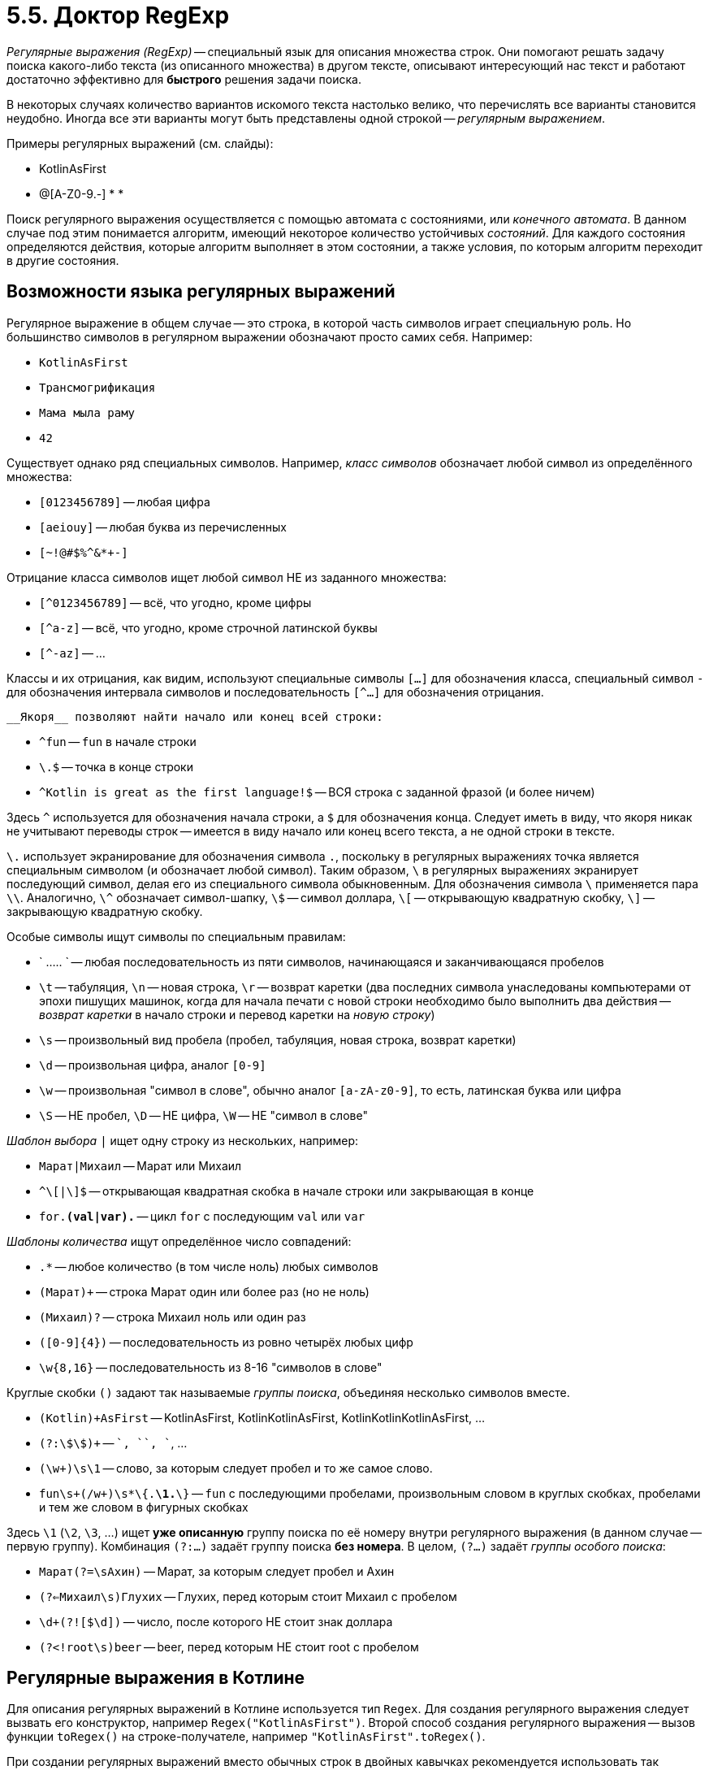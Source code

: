 = 5.5. Доктор RegExp

__Регулярные выражения (RegExp)__ -- специальный язык для описания множества строк.
Они помогают решать задачу поиска какого-либо текста (из описанного множества) в другом тексте,
описывают интересующий нас текст и работают достаточно эффективно для **быстрого** решения задачи поиска.

В некоторых случаях количество вариантов искомого текста настолько велико, что перечислять все варианты
становится неудобно.
Иногда все эти варианты могут быть представлены одной строкой -- __регулярным выражением__.

Примеры регулярных выражений (см. слайды):

* KotlinAsFirst
* [A-Z0-9._%+-]+@[A-Z0-9.-]+
*
*

Поиск регулярного выражения осуществляется с помощью автомата с состояниями, или __конечного автомата__.
В данном случае под этим понимается алгоритм, имеющий некоторое количество устойчивых __состояний__.
Для каждого состояния определяются действия, которые алгоритм выполняет в этом состоянии,
а также условия, по которым алгоритм переходит в другие состояния.

== Возможности языка регулярных выражений

Регулярное выражение в общем случае -- это строка, в которой часть символов играет специальную роль.
Но большинство символов в регулярном выражении обозначают просто самих себя. Например:

* `KotlinAsFirst`
* `Трансмогрификация`
* `Мама мыла раму`
* `42`

Существует однако ряд специальных символов.
Например, __класс символов__ обозначает любой символ из определённого множества:

* ``[0123456789]`` -- любая цифра
* ``[aeiouy]`` -- любая буква из перечисленных
* ``[~!@#$%^&*+-]``

Отрицание класса символов ищет любой символ НЕ из заданного множества:

* ``[^0123456789]`` -- всё, что угодно, кроме цифры
* ``[^a-z]`` -- всё, что угодно, кроме строчной латинской буквы
* ``[^-az]`` -- ...

Классы и их отрицания, как видим, используют специальные символы `[...]` для обозначения класса,
специальный символ `-` для обозначения интервала символов и
последовательность `[^...]` для обозначения отрицания.

 __Якоря__ позволяют найти начало или конец всей строки:

* `^fun` -- `fun` в начале строки
* `\.$` -- точка в конце строки
* `^Kotlin is great as the first language!$` -- ВСЯ строка с заданной фразой (и более ничем)

Здесь `^` используется для обозначения начала строки, а `$` для обозначения конца.
Следует иметь в виду, что якоря никак не учитывают переводы строк --
имеется в виду начало или конец всего текста, а не одной строки в тексте.

`\.` использует экранирование для обозначения символа `.`,
поскольку в регулярных выражениях точка является специальным символом (и обозначает любой символ).
Таким образом, `\` в регулярных выражениях экранирует последующий символ,
делая его из специального символа обыкновенным.
Для обозначения символа `\` применяется пара `\\`.
Аналогично, `\^` обозначает символ-шапку, `\$` -- символ доллара, `\[` -- открывающую квадратную скобку,
`\]` -- закрывающую квадратную скобку.

Особые символы ищут символы по специальным правилам:

* ` ..... ` -- любая последовательность из пяти символов, начинающаяся и заканчивающаяся  пробелов
* `\t` -- табуляция, `\n` -- новая строка, `\r` -- возврат каретки (два последних символа унаследованы компьютерами от эпохи пишущих машинок, когда для начала печати с новой строки необходимо было выполнить два действия -- __возврат каретки__ в начало строки и перевод каретки на __новую строку__)
* `\s` -- произвольный вид пробела (пробел, табуляция, новая строка, возврат каретки)
* `\d` -- произвольная цифра, аналог ``[0-9]``
* `\w` -- произвольная "символ в слове", обычно аналог ``[a-zA-z0-9]``, то есть, латинская буква или цифра
* `\S` -- НЕ пробел, `\D` -- НЕ цифра, `\W` -- НЕ "символ в слове"

__Шаблон выбора__ `|` ищет одну строку из нескольких, например:

* `Марат|Михаил` -- Марат или Михаил
* `^\[|\]$` -- открывающая квадратная скобка в начале строки или закрывающая в конце
* `for.*(val|var).*` -- цикл `for` с последующим `val` или `var`

__Шаблоны количества__ ищут определённое число совпадений:

* `.*` -- любое количество (в том числе ноль) любых символов
* `(Марат)+` -- строка Марат один или более раз (но не ноль)
* `(Михаил)?` -- строка Михаил ноль или один раз
* `([0-9]{4})` -- последовательность из ровно четырёх любых цифр
* `\w{8,16}` -- последовательность из 8-16 "символов в слове"

Круглые скобки `()` задают так называемые __группы поиска__, объединяя несколько символов вместе.

* `(Kotlin)+AsFirst` -- KotlinAsFirst, KotlinKotlinAsFirst, KotlinKotlinKotlinAsFirst, ...
* `(?:\$\$)+` -- `$$`, `$$$$`, `$$$$$$`, ...
* `(\w+)\s\1` -- слово, за которым следует пробел и то же самое слово.
* `fun\s+(/w+)\s*\{.*\1.*\}` -- `fun` с последующими пробелами, произвольным словом в круглых скобках, пробелами и тем же словом в фигурных скобках

Здесь `\1` (`\2`, `\3`, ...) ищет **уже описанную** группу поиска по её номеру внутри регулярного выражения
(в данном случае -- первую группу).
Комбинация `(?:...)` задаёт группу поиска **без номера**.
В целом, `(?...)` задаёт __группы особого поиска__:

* `Марат(?=\sАхин)` -- Марат, за которым следует пробел и Ахин
* `(?<=Михаил\s)Глухих` -- Глухих, перед которым стоит Михаил с пробелом
* `\d+(?![$\d])` -- число, после которого НЕ стоит знак доллара
* `(?<!root\s)beer` -- beer, перед которым НЕ стоит root с пробелом

== Регулярные выражения в Котлине

Для описания регулярных выражений в Котлине используется тип `Regex`.
Для создания регулярного выражения следует вызвать его конструктор, например `Regex("KotlinAsFirst")`.
Второй способ создания регулярного выражения -- вызов функции `toRegex()` на строке-получателе,
например `"KotlinAsFirst".toRegex()`.

При создании регулярных выражений вместо обычных строк в двойных кавычках рекомендуется использовать
так называемые __raw string literals__ (~ необработанные строки).
Перед и после такого литерала должны стоять три двойных кавычки.
Внутри необработанных строк не применяется экранирование,
что позволяет применять специфичные для регулярных выражений символы без дополнительных ухищрений.
Например: `Regex("""x|\+|-|\*|/|\(|\)|\d+?| +?|.+?""")` -- задаёт выражение из ...

Для анализа результата поиска применяется тип `MatchResult`,
который можно получить, вызвав `find` на регулярном выражении-получатале: `Regex("...").find(string, startIndex)`.
`find` ищет первое вхождение регулярного выражения в строку `string`, начиная с индекса `startIndex` (по умолчанию -- 0).
`Regex("...").findAll(string, startIndex)` ищет ВСЕ вхождения регулярного выражения,
которые после этого можно перебрать с помощью цикла `for`.

* `result.value` -- строка, содержащая точное значение совпадения
* `result.range` -- интервал индексов символов, в котором было найдено совпадение

Некоторые другие полезные методы:

* `"MyString".contains(Regex("..."))` -- есть ли в данной строке хоть одно вхождение регулярного выражения
* `Regex("...").containsMatchIn("MyString")` -- то же самое, но в другом порядке
* ...
* `Regex("...").matches("MyString")`
* `Regex("...").split("MyString")` -- деление строки на части с использованием заданного регулярного выражения как разделителя

== Полезные ссылки

* http://regexr.com
* https://regex101.com
* https://docs.oracle.com/javase/tutorial/essential/regex